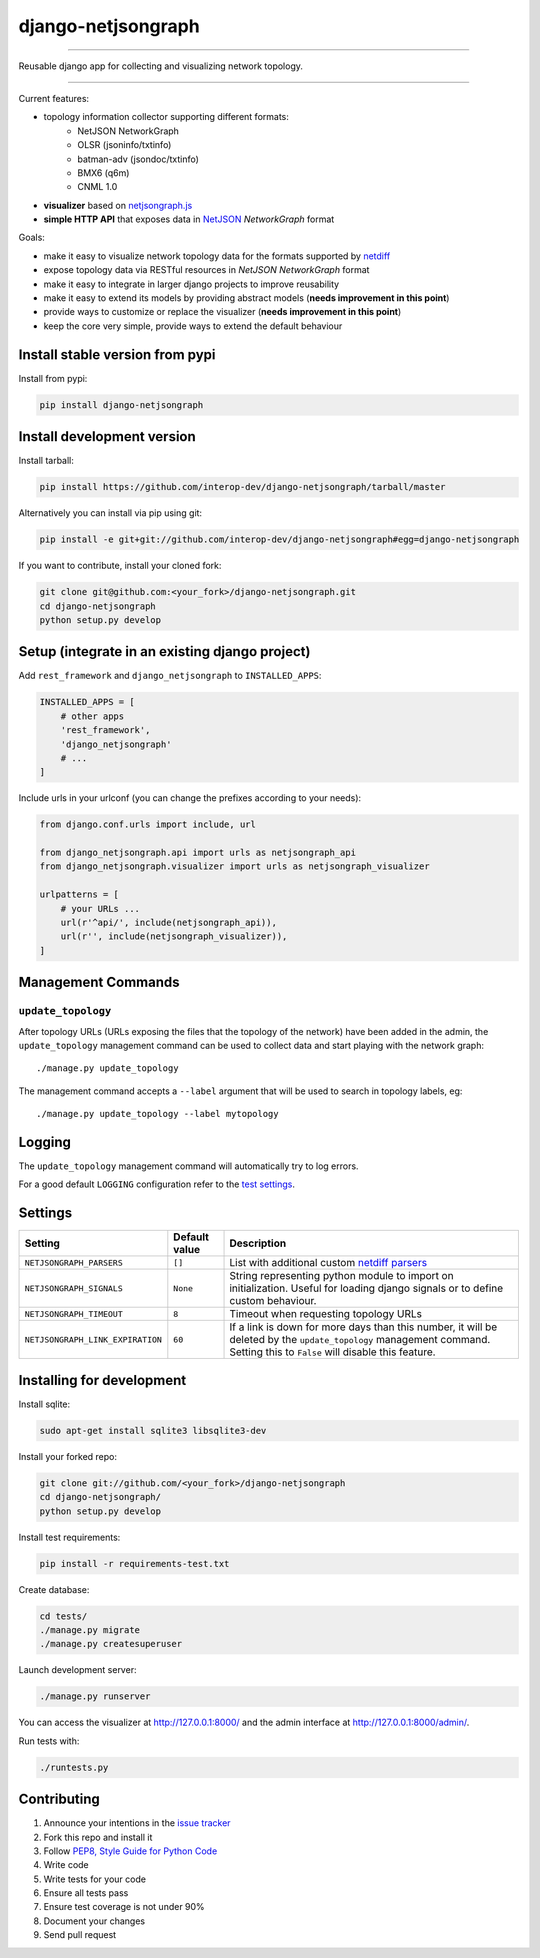 django-netjsongraph
===================

.. image:: https://travis-ci.org/interop-dev/django-netjsongraph.svg
   :target: https://travis-ci.org/interop-dev/django-netjsongraph

.. image:: https://coveralls.io/repos/interop-dev/django-netjsongraph/badge.svg
  :target: https://coveralls.io/r/interop-dev/django-netjsongraph

.. image:: https://requires.io/github/interop-dev/django-netjsongraph/requirements.svg?branch=master
   :target: https://requires.io/github/interop-dev/django-netjsongraph/requirements/?branch=master
   :alt: Requirements Status

.. image:: https://badge.fury.io/py/django-netjsongraph.svg
   :target: http://badge.fury.io/py/django-netjsongraph

.. image:: https://img.shields.io/pypi/dm/django-netjsongraph.svg
   :target: https://pypi.python.org/pypi/django-netjsongraph

------------

Reusable django app for collecting and visualizing network topology.

.. image:: https://raw.githubusercontent.com/interop-dev/django-netjsongraph/master/docs/images/visualizer.png

.. image:: https://raw.githubusercontent.com/interop-dev/django-netjsongraph/master/docs/images/admin.png

------------

Current features:

* topology information collector supporting different formats:
    - NetJSON NetworkGraph
    - OLSR (jsoninfo/txtinfo)
    - batman-adv (jsondoc/txtinfo)
    - BMX6 (q6m)
    - CNML 1.0
* **visualizer** based on `netjsongraph.js <https://github.com/interop-dev/netjsongraph.js>`_
* **simple HTTP API** that exposes data in `NetJSON <http://netjson.org>`__ *NetworkGraph* format

Goals:

* make it easy to visualize network topology data for the formats supported by `netdiff <https://github.com/ninuxorg/netdiff>`_
* expose topology data via RESTful resources in *NetJSON NetworkGraph* format
* make it easy to integrate in larger django projects to improve reusability
* make it easy to extend its models by providing abstract models (**needs improvement in this point**)
* provide ways to customize or replace the visualizer (**needs improvement in this point**)
* keep the core very simple, provide ways to extend the default behaviour

Install stable version from pypi
--------------------------------

Install from pypi:

.. code-block:: shell

    pip install django-netjsongraph

Install development version
---------------------------

Install tarball:

.. code-block:: shell

    pip install https://github.com/interop-dev/django-netjsongraph/tarball/master

Alternatively you can install via pip using git:

.. code-block:: shell

    pip install -e git+git://github.com/interop-dev/django-netjsongraph#egg=django-netjsongraph

If you want to contribute, install your cloned fork:

.. code-block:: shell

    git clone git@github.com:<your_fork>/django-netjsongraph.git
    cd django-netjsongraph
    python setup.py develop

Setup (integrate in an existing django project)
-----------------------------------------------

Add ``rest_framework`` and ``django_netjsongraph`` to ``INSTALLED_APPS``:

.. code-block:: python

    INSTALLED_APPS = [
        # other apps
        'rest_framework',
        'django_netjsongraph'
        # ...
    ]

Include urls in your urlconf (you can change the prefixes
according to your needs):

.. code-block:: python

    from django.conf.urls import include, url

    from django_netjsongraph.api import urls as netjsongraph_api
    from django_netjsongraph.visualizer import urls as netjsongraph_visualizer

    urlpatterns = [
        # your URLs ...
        url(r'^api/', include(netjsongraph_api)),
        url(r'', include(netjsongraph_visualizer)),
    ]

Management Commands
-------------------

``update_topology``
^^^^^^^^^^^^^^^^^^^

After topology URLs (URLs exposing the files that the topology of the network) have been
added in the admin, the ``update_topology`` management command can be used to collect data
and start playing with the network graph::

    ./manage.py update_topology

The management command accepts a ``--label`` argument that will be used to search in
topology labels, eg::

    ./manage.py update_topology --label mytopology

Logging
-------

The ``update_topology`` management command will automatically try to log errors.

For a good default ``LOGGING`` configuration refer to the `test settings
<https://github.com/interop-dev/django-netjsongraph/blob/master/tests/settings.py#L66>`_.

Settings
--------

+----------------------------------+-------------------------------------+---------------------------------------------------------------------------------------------------+
| Setting                          | Default value                       | Description                                                                                       |
+==================================+=====================================+===================================================================================================+
| ``NETJSONGRAPH_PARSERS``         | ``[]``                              | List with additional custom `netdiff parsers <https://github.com/ninuxorg/netdiff#parsers>`_      |
+----------------------------------+-------------------------------------+---------------------------------------------------------------------------------------------------+
| ``NETJSONGRAPH_SIGNALS``         | ``None``                            | String representing python module to import on initialization.                                    |
|                                  |                                     | Useful for loading django signals or to define custom behaviour.                                  |
+----------------------------------+-------------------------------------+---------------------------------------------------------------------------------------------------+
| ``NETJSONGRAPH_TIMEOUT``         | ``8``                               | Timeout when requesting topology URLs                                                             |
+----------------------------------+-------------------------------------+---------------------------------------------------------------------------------------------------+
| ``NETJSONGRAPH_LINK_EXPIRATION`` | ``60``                              | If a link is down for more days than this number, it will be deleted by the ``update_topology``   |
|                                  |                                     | management command. Setting this to ``False`` will disable this feature.                          |
+----------------------------------+-------------------------------------+---------------------------------------------------------------------------------------------------+

Installing for development
--------------------------

Install sqlite:

.. code-block:: shell

    sudo apt-get install sqlite3 libsqlite3-dev

Install your forked repo:

.. code-block:: shell

    git clone git://github.com/<your_fork>/django-netjsongraph
    cd django-netjsongraph/
    python setup.py develop

Install test requirements:

.. code-block:: shell

    pip install -r requirements-test.txt

Create database:

.. code-block:: shell

    cd tests/
    ./manage.py migrate
    ./manage.py createsuperuser

Launch development server:

.. code-block:: shell

    ./manage.py runserver

You can access the visualizer at http://127.0.0.1:8000/
and the admin interface at http://127.0.0.1:8000/admin/.

Run tests with:

.. code-block:: shell

    ./runtests.py

Contributing
------------

1. Announce your intentions in the `issue tracker <https://github.com/interop-dev/django-netjsongraph/issues>`__
2. Fork this repo and install it
3. Follow `PEP8, Style Guide for Python Code`_
4. Write code
5. Write tests for your code
6. Ensure all tests pass
7. Ensure test coverage is not under 90%
8. Document your changes
9. Send pull request

.. _PEP8, Style Guide for Python Code: http://www.python.org/dev/peps/pep-0008/
.. _ninux-dev mailing list: http://ml.ninux.org/mailman/listinfo/ninux-dev
